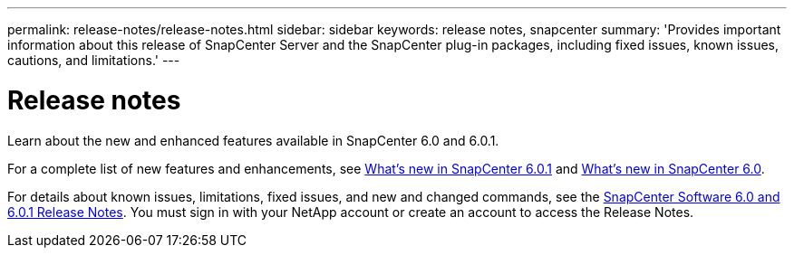 ---
permalink: release-notes/release-notes.html
sidebar: sidebar
keywords: release notes, snapcenter
summary: 'Provides important information about this release of SnapCenter Server and the SnapCenter plug-in packages, including fixed issues, known issues, cautions, and limitations.'
---

= Release notes
:icons: font
:imagesdir: ../media/

[.lead]

Learn about the new and enhanced features available in SnapCenter 6.0 and 6.0.1.

For a complete list of new features and enhancements, see link:what's-new-in-snapcenter601.html[What's new in SnapCenter 6.0.1] and link:what's-new-in-snapcenter60.html[What's new in SnapCenter 6.0].

For details about known issues, limitations, fixed issues, and new and changed commands, see the https://library.netapp.com/ecm/ecm_download_file/ECMLP3323468[SnapCenter Software 6.0 and 6.0.1 Release Notes^]. You must sign in with your NetApp account or create an account to access the Release Notes.


